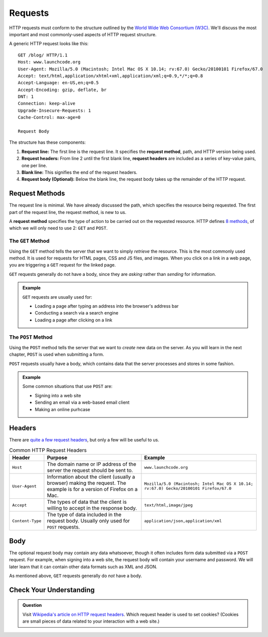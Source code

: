Requests
========

.. index::
   single: HTTP; request

HTTP requests must conform to the structure outlined by the `World Wide Web Consortium (W3C) <https://www.w3.org/>`_. We'll discuss the most important and most commonly-used aspects of HTTP request structure.

A generic HTTP request looks like this:

::

   GET /blog/ HTTP/1.1
   Host: www.launchcode.org
   User-Agent: Mozilla/5.0 (Macintosh; Intel Mac OS X 10.14; rv:67.0) Gecko/20100101 Firefox/67.0
   Accept: text/html,application/xhtml+xml,application/xml;q=0.9,*/*;q=0.8
   Accept-Language: en-US,en;q=0.5
   Accept-Encoding: gzip, deflate, br
   DNT: 1
   Connection: keep-alive
   Upgrade-Insecure-Requests: 1
   Cache-Control: max-age=0

   Request Body

The structure has these components:

.. index::
   single: HTTP; request method
   single: HTTP; request headers

#. **Request line:** The first line is the request line. It specifies the **request method**, path, and HTTP version being used.
#. **Request headers:** From line 2 until the first blank line, **request headers** are included as a series of key-value pairs, one per line.
#. **Blank line:** This signifies the end of the request headers.
#. **Request body (Optional):** Below the blank line, the request body takes up the remainder of the HTTP request. 


Request Methods
---------------

The request line is minimal. We have already discussed the path, which specifies the resource being requested. The first part of the request line, the request method, is new to us.

A **request method** specifies the type of action to be carried out on the requested resource. HTTP defines `8 methods <https://en.wikipedia.org/wiki/Hypertext_Transfer_Protocol#Request_methods>`_, of which we will only need to use 2: ``GET`` and ``POST``.

The ``GET`` Method
^^^^^^^^^^^^^^^^^^

.. index::
   single: HTTP; GET

Using the ``GET`` method tells the server that we want to simply *retrieve* the resource. This is the most commonly used method. It is used for requests for HTML pages, CSS and JS files, and images. When you click on a link in a web page, you are triggering a ``GET`` request for the linked page.

``GET`` requests generally do not have a body, since they are *asking* rather than *sending* for information.

.. admonition:: Example

   ``GET`` requests are usually used for:

   - Loading a page after typing an address into the browser's address bar
   - Conducting a search via a search engine
   - Loading a page after clicking on a link

The ``POST`` Method
^^^^^^^^^^^^^^^^^^^

.. index::
   single: HTTP; POST

Using the ``POST`` method tells the server that we want to *create* new data on the server. As you will learn in the next chapter, ``POST`` is used when submitting a form. 

``POST`` requests usually have a body, which contains data that the server processes and stores in some fashion.

.. admonition:: Example

   Some common situations that use ``POST`` are:

   - Signing into a web site
   - Sending an email via a web-based email client
   - Making an online purhcase

Headers
-------

There are `quite a few request headers <https://en.wikipedia.org/wiki/List_of_HTTP_header_fields#Request_fields>`_, but only a few will be useful to us.

.. list-table:: Common HTTP Request Headers
   :header-rows: 1

   * - Header
     - Purpose
     - Example
   * - ``Host``
     - The domain name or IP address of the server the request should be sent to.
     - ``www.launchcode.org``
   * - ``User-Agent``
     - Information about the client (usually a browser) making the request. The example is for a version of Firefox on a Mac.
     - ``Mozilla/5.0 (Macintosh; Intel Mac OS X 10.14; rv:67.0) Gecko/20100101 Firefox/67.0``
   * - ``Accept``
     - The types of data that the client is willing to accept in the response body.
     - ``text/html,image/jpeg``
   * - ``Content-Type``
     - The type of data included in the request body. Usually only used for ``POST`` requests.
     - ``application/json,application/xml``

Body
----

The optional request body may contain any data whatsoever, though it often includes form data submitted via a ``POST`` request. For example, when signing into a web site, the request body will contain your username and password. We will later learn that it can contain other data formats such as XML and JSON.

As mentioned above, ``GET`` requests generally do *not* have a body.

Check Your Understanding
------------------------
   
.. admonition:: Question

   Visit `Wikipedia's article on HTTP request headers <https://en.wikipedia.org/wiki/List_of_HTTP_header_fields#Request_fields>`_. Which request header is used to set cookies? (Cookies are small pieces of data related to your interaction with a web site.)

